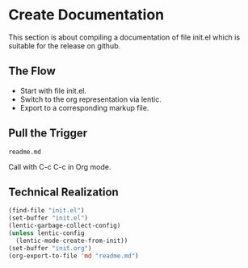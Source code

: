 * Create Documentation

This section is about compiling a documentation of file init.el which
is suitable for the release on github.

** The Flow

- Start with file init.el.
- Switch to the org representation via lentic.
- Export to a corresponding markup file.

** Pull the Trigger

#+CALL: extract-init-documentation()

#+RESULTS:
: readme.md

Call with C-c C-c in Org mode.

** Technical Realization

#+NAME:  extract-init-documentation
#+BEGIN_SRC emacs-lisp
(find-file "init.el")
(set-buffer "init.el")
(lentic-garbage-collect-config)
(unless lentic-config
  (lentic-mode-create-from-init))
(set-buffer "init.org")
(org-export-to-file 'md "readme.md")
#+END_SRC



